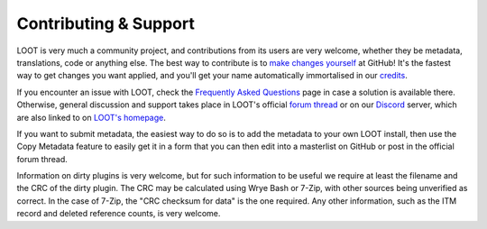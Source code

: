 **********************
Contributing & Support
**********************

LOOT is very much a community project, and contributions from its users are very welcome, whether they be metadata, translations, code or anything else. The best way to contribute is to `make changes yourself`_ at GitHub! It's the fastest way to get changes you want applied, and you'll get your name automatically immortalised in our `credits`_.

If you encounter an issue with LOOT, check the `Frequently Asked Questions`_ page in case a solution is available there.
Otherwise, general discussion and support takes place in LOOT's official `forum thread`_ or on our `Discord`_ server, which are also linked to on `LOOT's homepage`_.

If you want to submit metadata, the easiest way to do so is to add the metadata to your own LOOT install, then use the Copy Metadata feature to easily get it in a form that you can then edit into a masterlist on GitHub or post in the official forum thread.

Information on dirty plugins is very welcome, but for such information to be useful we require at least the filename and the CRC of the dirty plugin. The CRC may be calculated using Wrye Bash or 7-Zip, with other sources being unverified as correct. In the case of 7-Zip, the "CRC checksum for data" is the one required. Any other information, such as the ITM record and deleted reference counts, is very welcome.

.. _make changes yourself: https://loot.github.io/docs/contributing/How-To-Contribute
.. _credits: https://loot.github.io/credits/
.. _Frequently Asked Questions: https://loot.github.io/docs/help/LOOT-FAQs
.. _LOOT's homepage: https://loot.github.io/
.. _forum thread: https://www.afkmods.com/index.php?/topic/5042-relz-loot-load-order-optimisation-tool/
.. _Discord: https://discord.com/invite/SZVPRzf
